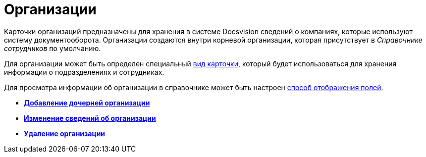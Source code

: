 = Организации

Карточки организаций предназначены для хранения в системе Docsvision сведений о компаниях, которые используют систему документооборота. Организации создаются внутри корневой организации, которая присутствует в _Справочнике сотрудников_ по умолчанию.

Для организации может быть определен специальный xref:staff_Organizaton_settings_card_kind.adoc[вид карточки], который будет использоваться для хранения информации о подразделениях и сотрудниках.

Для просмотра информации об организации в справочнике может быть настроен xref:staff_Set_DepartmentFields_View.adoc[способ отображения полей].

* *xref:../pages/staff_Organization_add.adoc[Добавление дочерней организации]* +
* *xref:../pages/staff_Organization_change.adoc[Изменение сведений об организации]* +
* *xref:../pages/staff_Organization_delete.adoc[Удаление организации]* +
